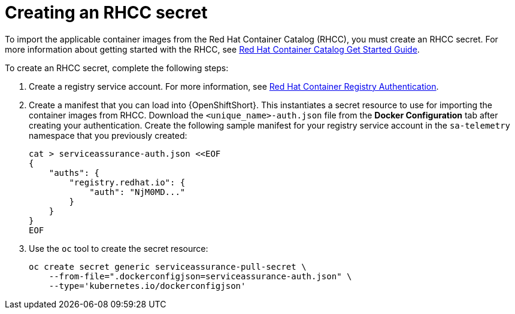 // Module included in the following assemblies:
//
// <List assemblies here, each on a new line>

// This module can be included from assemblies using the following include statement:
// include::<path>/proc_creating-and-importing-an-rhcc-secret.adoc[leveloffset=+1]

// The file name and the ID are based on the module title. For example:
// * file name: proc_doing-procedure-a.adoc
// * ID: [id='proc_doing-procedure-a_{context}']
// * Title: = Doing procedure A
//
// The ID is used as an anchor for linking to the module. Avoid changing
// it after the module has been published to ensure existing links are not
// broken.
//
// The `context` attribute enables module reuse. Every module's ID includes
// {context}, which ensures that the module has a unique ID even if it is
// reused multiple times in a guide.
//
// Start the title with a verb, such as Creating or Create. See also
// _Wording of headings_ in _The IBM Style Guide_.
[id='creating-an-rhcc-secret_{context}']
= Creating an RHCC secret

To import the applicable container images from the Red Hat Container Catalog
(RHCC), you must create an RHCC secret. For more information about getting
started with the RHCC, see
link:https://access.redhat.com/containers/#/started[Red Hat Container Catalog
Get Started Guide].

To create an RHCC secret, complete the following steps:

. Create a registry service account. For more information, see
link:https://access.redhat.com/RegistryAuthentication[Red Hat Container
Registry Authentication].

. Create a manifest that you can load into {OpenShiftShort}. This instantiates a
secret resource to use for importing the container images from RHCC. Download
the `<unique_name>-auth.json` file from the *Docker Configuration* tab after
creating your authentication. Create the following sample manifest for your
registry service account in the `sa-telemetry` namespace that you previously created:
+
[source,bash]
----
cat > serviceassurance-auth.json <<EOF
{
    "auths": {
        "registry.redhat.io": {
            "auth": "NjM0MD..."
        }
    }
}
EOF
----
+
. Use the `oc` tool to create the secret resource:
+
[source,bash]
----
oc create secret generic serviceassurance-pull-secret \
    --from-file=".dockerconfigjson=serviceassurance-auth.json" \
    --type='kubernetes.io/dockerconfigjson'
----
